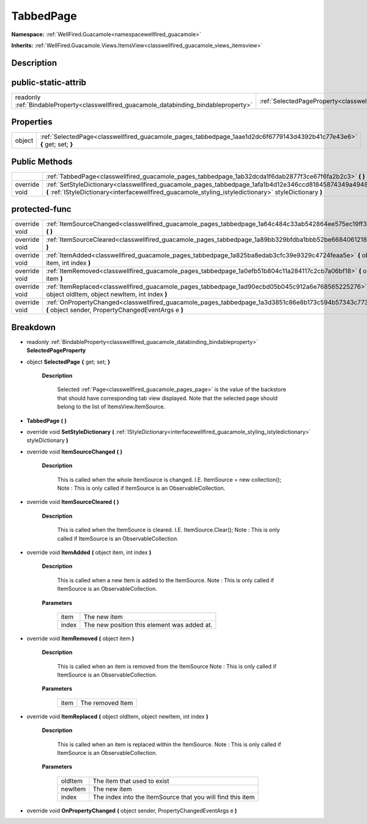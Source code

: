 .. _classwellfired_guacamole_pages_tabbedpage:

TabbedPage
===========

**Namespace:** :ref:`WellFired.Guacamole<namespacewellfired_guacamole>`

**Inherits:** :ref:`WellFired.Guacamole.Views.ItemsView<classwellfired_guacamole_views_itemsview>`


Description
------------



public-static-attrib
---------------------

+------------------------------------------------------------------------------------------+-------------------------------------------------------------------------------------------------------------+
|readonly :ref:`BindableProperty<classwellfired_guacamole_databinding_bindableproperty>`   |:ref:`SelectedPageProperty<classwellfired_guacamole_pages_tabbedpage_1a7a8aaf4fe657da8a4bc43c021bc58f70>`    |
+------------------------------------------------------------------------------------------+-------------------------------------------------------------------------------------------------------------+

Properties
-----------

+-------------+--------------------------------------------------------------------------------------------------------------------------+
|object       |:ref:`SelectedPage<classwellfired_guacamole_pages_tabbedpage_1aae1d2dc6f6779143d4392b41c77e43e6>` **{** get; set; **}**   |
+-------------+--------------------------------------------------------------------------------------------------------------------------+

Public Methods
---------------

+----------------+---------------------------------------------------------------------------------------------------------------------------------------------------------------------------------------------------------------------+
|                |:ref:`TabbedPage<classwellfired_guacamole_pages_tabbedpage_1ab32dcda1f6dab2877f3ce67f6fa2b2c3>` **(**  **)**                                                                                                         |
+----------------+---------------------------------------------------------------------------------------------------------------------------------------------------------------------------------------------------------------------+
|override void   |:ref:`SetStyleDictionary<classwellfired_guacamole_pages_tabbedpage_1afa1b4d12e346ccd81845874349a49486>` **(** :ref:`IStyleDictionary<interfacewellfired_guacamole_styling_istyledictionary>` styleDictionary **)**   |
+----------------+---------------------------------------------------------------------------------------------------------------------------------------------------------------------------------------------------------------------+

protected-func
---------------

+----------------+---------------------------------------------------------------------------------------------------------------------------------------------------------------+
|override void   |:ref:`ItemSourceChanged<classwellfired_guacamole_pages_tabbedpage_1a64c484c33ab542864ee575ec19ff39a2>` **(**  **)**                                            |
+----------------+---------------------------------------------------------------------------------------------------------------------------------------------------------------+
|override void   |:ref:`ItemSourceCleared<classwellfired_guacamole_pages_tabbedpage_1a89bb329bfdba1bbb52be6684061218f2>` **(**  **)**                                            |
+----------------+---------------------------------------------------------------------------------------------------------------------------------------------------------------+
|override void   |:ref:`ItemAdded<classwellfired_guacamole_pages_tabbedpage_1a825ba8edab3cfc39e9329c4724feaa5e>` **(** object item, int index **)**                              |
+----------------+---------------------------------------------------------------------------------------------------------------------------------------------------------------+
|override void   |:ref:`ItemRemoved<classwellfired_guacamole_pages_tabbedpage_1a0efb51b804c11a284117c2cb7a06bf18>` **(** object item **)**                                       |
+----------------+---------------------------------------------------------------------------------------------------------------------------------------------------------------+
|override void   |:ref:`ItemReplaced<classwellfired_guacamole_pages_tabbedpage_1ad90ecbd05b045c912a6e768565225276>` **(** object oldItem, object newItem, int index **)**        |
+----------------+---------------------------------------------------------------------------------------------------------------------------------------------------------------+
|override void   |:ref:`OnPropertyChanged<classwellfired_guacamole_pages_tabbedpage_1a3d3851c86e8b173c594b57343c7736d0>` **(** object sender, PropertyChangedEventArgs e **)**   |
+----------------+---------------------------------------------------------------------------------------------------------------------------------------------------------------+

Breakdown
----------

.. _classwellfired_guacamole_pages_tabbedpage_1a7a8aaf4fe657da8a4bc43c021bc58f70:

- readonly :ref:`BindableProperty<classwellfired_guacamole_databinding_bindableproperty>` **SelectedPageProperty** 

.. _classwellfired_guacamole_pages_tabbedpage_1aae1d2dc6f6779143d4392b41c77e43e6:

- object **SelectedPage** **{** get; set; **}**

    **Description**

        Selected :ref:`Page<classwellfired_guacamole_pages_page>` is the value of the backstore that should have corresponding tab view displayed. Note that the selected page should belong to the list of ItemsView.ItemSource. 

.. _classwellfired_guacamole_pages_tabbedpage_1ab32dcda1f6dab2877f3ce67f6fa2b2c3:

-  **TabbedPage** **(**  **)**

.. _classwellfired_guacamole_pages_tabbedpage_1afa1b4d12e346ccd81845874349a49486:

- override void **SetStyleDictionary** **(** :ref:`IStyleDictionary<interfacewellfired_guacamole_styling_istyledictionary>` styleDictionary **)**

.. _classwellfired_guacamole_pages_tabbedpage_1a64c484c33ab542864ee575ec19ff39a2:

- override void **ItemSourceChanged** **(**  **)**

    **Description**

        This is called when the whole ItemSource is changed. I.E. ItemSource = new collection(); Note : This is only called if ItemSource is an ObservableCollection. 

.. _classwellfired_guacamole_pages_tabbedpage_1a89bb329bfdba1bbb52be6684061218f2:

- override void **ItemSourceCleared** **(**  **)**

    **Description**

        This is called when the ItemSource is cleared. I.E. ItemSource.Clear(); Note : This is only called if ItemSource is an ObservableCollection. 

.. _classwellfired_guacamole_pages_tabbedpage_1a825ba8edab3cfc39e9329c4724feaa5e:

- override void **ItemAdded** **(** object item, int index **)**

    **Description**

        This is called when a new Item is added to the ItemSource. Note : This is only called if ItemSource is an ObservableCollection. 

    **Parameters**

        +-------------+----------------------------------------------+
        |item         |The new item                                  |
        +-------------+----------------------------------------------+
        |index        |The new position this element was added at.   |
        +-------------+----------------------------------------------+
        
.. _classwellfired_guacamole_pages_tabbedpage_1a0efb51b804c11a284117c2cb7a06bf18:

- override void **ItemRemoved** **(** object item **)**

    **Description**

        This is called when an item is removed from the ItemSource Note : This is only called if ItemSource is an ObservableCollection. 

    **Parameters**

        +-------------+-------------------+
        |item         |The removed Item   |
        +-------------+-------------------+
        
.. _classwellfired_guacamole_pages_tabbedpage_1ad90ecbd05b045c912a6e768565225276:

- override void **ItemReplaced** **(** object oldItem, object newItem, int index **)**

    **Description**

        This is called when an item is replaced within the ItemSource. Note : This is only called if ItemSource is an ObservableCollection. 

    **Parameters**

        +-------------+-------------------------------------------------------------+
        |oldItem      |The item that used to exist                                  |
        +-------------+-------------------------------------------------------------+
        |newItem      |The new item                                                 |
        +-------------+-------------------------------------------------------------+
        |index        |The index into the ItemSource that you will find this item   |
        +-------------+-------------------------------------------------------------+
        
.. _classwellfired_guacamole_pages_tabbedpage_1a3d3851c86e8b173c594b57343c7736d0:

- override void **OnPropertyChanged** **(** object sender, PropertyChangedEventArgs e **)**

